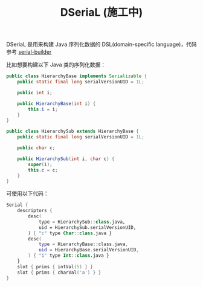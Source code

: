 #+TITLE: DSeriaL (施工中)

DSeriaL 是用来构建 Java 序列化数据的 DSL(domain-specific language)，代码参考 [[https://github.com/Marcono1234/serial-builder][serial-builder]]

比如想要构建以下 Java 类的序列化数据：
#+begin_src java
public class HierarchyBase implements Serializable {
    public static final long serialVersionUID = 1L;

    public int i;

    public HierarchyBase(int i) {
        this.i = i;
    }
}

public class HierarchySub extends HierarchyBase {
    public static final long serialVersionUID = 1L;

    public char c;

    public HierarchySub(int i, char c) {
        super(i);
        this.c = c;
    }
}
#+end_src

可使用以下代码：
#+begin_src kotlin
Serial {
    descriptors {
        desc(
            type = HierarchySub::class.java,
            uid = HierarchySub.serialVersionUID,
        ) { "c" type Char::class.java }
        desc(
            type = HierarchyBase::class.java,
            uid = HierarchyBase.serialVersionUID,
        ) { "i" type Int::class.java }
    }
    slot { prims { intVal(5) } }
    slot { prims { charVal('a') } }
}
#+end_src
